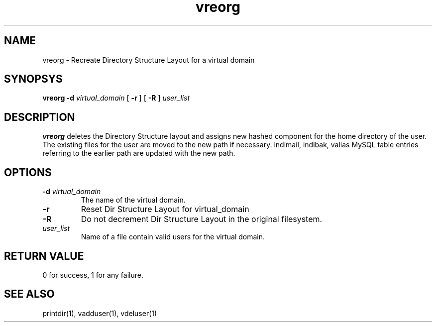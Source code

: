 .LL 8i
.TH vreorg 8
.SH NAME
vreorg \- Recreate Directory Structure Layout for a virtual domain

.SH SYNOPSYS
.B vreorg
\fB\-d\fR \fIvirtual_domain\fR
[
\fB\-r\fR
]
[
\fB\-R\fR
]
\fIuser_list\fR

.SH DESCRIPTION
.PP
\fBvreorg\fR deletes the Directory Structure layout and assigns new hashed component
for the home directory of the user. The existing files for the user are moved
to the new path if necessary. indimail, indibak, valias MySQL table entries referring to
the earlier path are updated with the new path.

.SH OPTIONS
.PP
.TP
\fB\-d\fR \fIvirtual_domain\fR
The name of the virtual domain.
.TP
\fB\-r\fR
Reset Dir Structure Layout for virtual_domain
.TP
\fB\-R\fR
Do not decrement Dir Structure Layout in the original filesystem.
.TP
\fIuser_list\fR
Name of a file contain valid users for the virtual domain.

.SH RETURN VALUE
0 for success, 1 for any failure.

.SH "SEE ALSO"
printdir(1), vadduser(1), vdeluser(1)
